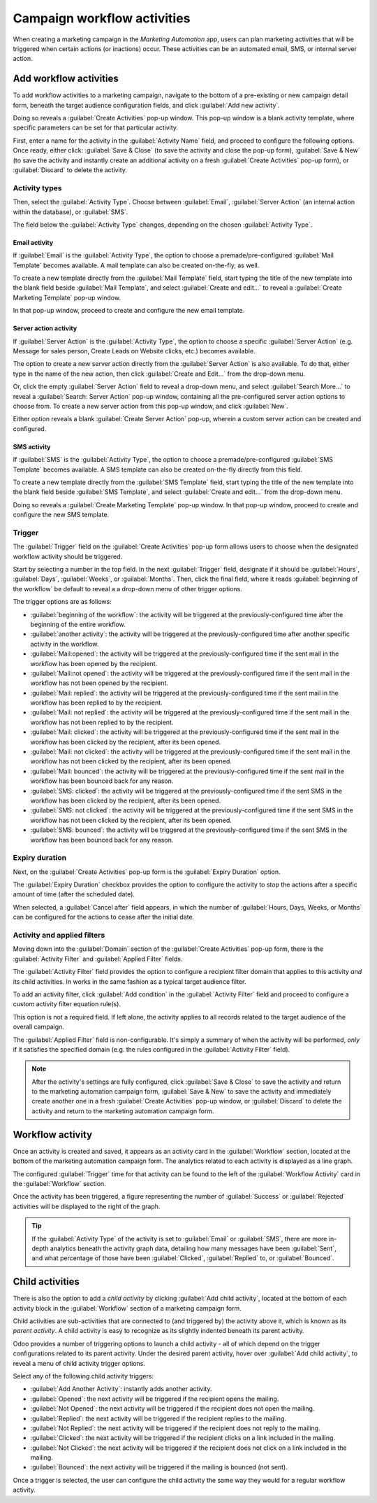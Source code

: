 ============================
Campaign workflow activities
============================

When creating a marketing campaign in the *Marketing Automation* app, users can plan marketing
activities that will be triggered when certain actions (or inactions) occur. These activities can be
an automated email, SMS, or internal server action.

Add workflow activities
=======================

To add workflow activities to a marketing campaign, navigate to the bottom of a pre-existing or new
campaign detail form, beneath the target audience configuration fields, and click :guilabel:`Add new
activity`.

Doing so reveals a :guilabel:`Create Activities` pop-up window. This pop-up window is a blank
activity template, where specific parameters can be set for that particular activity.

.. image:: workflow_activities/activity-template.png
   :align: center
   :alt: A workflow activity template pop-up window in Odoo Marketing Automation.

First, enter a name for the activity in the :guilabel:`Activity Name` field, and proceed to
configure the following options. Once ready, either click: :guilabel:`Save & Close` (to save the
activity and close the pop-up form), :guilabel:`Save & New` (to save the activity and instantly
create an additional activity on a fresh :guilabel:`Create Activities` pop-up form), or
:guilabel:`Discard` to delete the activity.

Activity types
--------------

Then, select the :guilabel:`Activity Type`. Choose between :guilabel:`Email`, :guilabel:`Server
Action` (an internal action within the database), or :guilabel:`SMS`.

The field below the :guilabel:`Activity Type` changes, depending on the chosen :guilabel:`Activity
Type`.

Email activity
~~~~~~~~~~~~~~

If :guilabel:`Email` is the :guilabel:`Activity Type`, the option to choose a premade/pre-configured
:guilabel:`Mail Template` becomes available. A mail template can also be created on-the-fly, as
well.

To create a new template directly from the :guilabel:`Mail Template` field, start typing the title
of the new template into the blank field beside :guilabel:`Mail Template`, and select
:guilabel:`Create and edit...` to reveal a :guilabel:`Create Marketing Template` pop-up window.

.. image:: workflow_activities/email-activity-create-edit.png
   :align: center
   :alt: The create and edit email drop-down option on create activities pop-up window.

In that pop-up window, proceed to create and configure the new email template.

.. image:: workflow_activities/create-marketing-template-popup-window.png
   :align: center
   :alt: The create marketing template email pop-up window looks like in Odoo Marketing Automation.

Server action activity
~~~~~~~~~~~~~~~~~~~~~~

If :guilabel:`Server Action` is the :guilabel:`Activity Type`, the option to choose a specific
:guilabel:`Server Action` (e.g. Message for sales person, Create Leads on Website clicks, etc.)
becomes available.

The option to create a new server action directly from the :guilabel:`Server Action` is also
available. To do that, either type in the name of the new action, then click :guilabel:`Create and
Edit...` from the drop-down menu.

.. image:: workflow_activities/server-action-create-edit-option.png
   :align: center
   :alt: The create and edit option in the server action field on campaign detail form.

Or, click the empty :guilabel:`Server Action` field to reveal a drop-down menu, and select
:guilabel:`Search More...` to reveal a :guilabel:`Search: Server Action` pop-up window, containing
all the pre-configured server action options to choose from. To create a new server action from this
pop-up window, and click :guilabel:`New`.

.. image:: workflow_activities/search-server-action-new-button.png
   :align: center
   :alt: The new button found on a server action pop-up in Odoo marketing automation application.

Either option reveals a blank :guilabel:`Create Server Action` pop-up, wherein a custom server
action can be created and configured.

SMS activity
~~~~~~~~~~~~

If :guilabel:`SMS` is the :guilabel:`Activity Type`, the option to choose a premade/pre-configured
:guilabel:`SMS Template` becomes available. A SMS template can also be created on-the-fly directly
from this field.

To create a new template directly from the :guilabel:`SMS Template` field, start typing the title
of the new template into the blank field beside :guilabel:`SMS Template`, and select
:guilabel:`Create and edit...` from the drop-down menu.

.. image:: workflow_activities/create-edit-sms-option.png
   :align: center
   :alt: The create and edit email drop-down option on create activities pop-up window.

Doing so reveals a :guilabel:`Create Marketing Template` pop-up window. In that pop-up window,
proceed to create and configure the new SMS template.

.. image:: workflow_activities/sms-marketing-template-popup.png
   :align: center
   :alt: The create marketing template pop-up window to create a SMS template on-the-fly.

Trigger
-------

The :guilabel:`Trigger` field on the :guilabel:`Create Activities` pop-up form allows users to
choose when the designated workflow activity should be triggered.

Start by selecting a number in the top field. In the next :guilabel:`Trigger` field, designate if
it should be :guilabel:`Hours`, :guilabel:`Days`, :guilabel:`Weeks`, or :guilabel:`Months`. Then,
click the final field, where it reads :guilabel:`beginning of the workflow` be default to reveal a
a drop-down menu of other trigger options.

.. image:: workflow_activities/trigger-options-drop-down-menu.png
   :align: center
   :alt: A list of the trigger options available on the workflow activities pop-up form.

The trigger options are as follows:

- :guilabel:`beginning of the workflow`: the activity will be triggered at the previously-configured
  time after the beginning of the entire workflow.
- :guilabel:`another activity`: the activity will be triggered at the previously-configured time
  after another specific activity in the workflow.
- :guilabel:`Mail:opened`: the activity will be triggered at the previously-configured time if the
  sent mail in the workflow has been opened by the recipient.
- :guilabel:`Mail:not opened`: the activity will be triggered at the previously-configured time if
  the sent mail in the workflow has not been opened by the recipient.
- :guilabel:`Mail: replied`: the activity will be triggered at the previously-configured time if the
  sent mail in the workflow has been replied to by the recipient.
- :guilabel:`Mail: not replied`: the activity will be triggered at the previously-configured time if
  the sent mail in the workflow has not been replied to by the recipient.
- :guilabel:`Mail: clicked`: the activity will be triggered at the previously-configured time if the
  sent mail in the workflow has been clicked by the recipient, after its been opened.
- :guilabel:`Mail: not clicked`: the activity will be triggered at the previously-configured time if
  the sent mail in the workflow has not been clicked by the recipient, after its been opened.
- :guilabel:`Mail: bounced`: the activity will be triggered at the previously-configured time if the
  sent mail in the workflow has been bounced back for any reason.
- :guilabel:`SMS: clicked`: the activity will be triggered at the previously-configured time if the
  sent SMS in the workflow has been clicked by the recipient, after its been opened.
- :guilabel:`SMS: not clicked`: the activity will be triggered at the previously-configured time if
  the sent SMS in the workflow has not been clicked by the recipient, after its been opened.
- :guilabel:`SMS: bounced`: the activity will be triggered at the previously-configured time if the
  sent SMS in the workflow has been bounced back for any reason.

Expiry duration
---------------

Next, on the :guilabel:`Create Activities` pop-up form is the :guilabel:`Expiry Duration` option.

The :guilabel:`Expiry Duration` checkbox provides the option to configure the activity to stop the
actions after a specific amount of time (after the scheduled date).

When selected, a :guilabel:`Cancel after` field appears, in which the number of :guilabel:`Hours,
Days, Weeks, or Months` can be configured for the actions to cease after the initial date.

.. image:: workflow_activities/expiry-duration-field-options.png
   :align: center
   :alt: A list of the expiry duration options available on the workflow activities pop-up form.

Activity and applied filters
----------------------------

Moving down into the :guilabel:`Domain` section of the :guilabel:`Create Activities` pop-up form,
there is the :guilabel:`Activity Filter` and :guilabel:`Applied Filter` fields.

The :guilabel:`Activity Filter` field provides the option to configure a recipient filter domain
that applies to this activity *and* its child activities. In works in the same fashion as a typical
target audience filter.

To add an activity filter, click :guilabel:`Add condition` in the :guilabel:`Activity Filter` field
and proceed to configure a custom activity filter equation rule(s).

.. image:: workflow_activities/activity-filter-option.png
   :align: center
   :alt: How to add an activity filter to a workflow activity in Odoo Marketing Automation.

This option is not a required field. If left alone, the activity applies to all records related to
the target audience of the overall campaign.

.. seealso::
   - :doc:`target_audience`

The :guilabel:`Applied Filter` field is non-configurable. It's simply a summary of when the activity
will be performed, *only* if it satisfies the specified domain (e.g. the rules configured in the
:guilabel:`Activity Filter` field).

.. note::
  After the activity's settings are fully configured, click :guilabel:`Save & Close` to save the
  activity and return to the marketing automation campaign form, :guilabel:`Save & New` to save the
  activity and immediately create another one in a fresh :guilabel:`Create Activities` pop-up
  window, or :guilabel:`Discard` to delete the activity and return to the marketing automation
  campaign form.

Workflow activity
=================

Once an activity is created and saved, it appears as an activity card in the :guilabel:`Workflow`
section, located at the bottom of the marketing automation campaign form. The analytics related to
each activity is displayed as a line graph.

.. image:: workflow_activities/workflow-activity.png
   :align: center
   :alt: Typical workflow activity in Odoo Marketing Automation.

The configured :guilabel:`Trigger` time for that activity can be found to the left of the
:guilabel:`Workflow Activity` card in the :guilabel:`Workflow` section.

Once the activity has been triggered, a figure representing the number of :guilabel:`Success` or
:guilabel:`Rejected` activities will be displayed to the right of the graph.

.. tip::
   If the :guilabel:`Activity Type` of the activity is set to :guilabel:`Email` or :guilabel:`SMS`,
   there are more in-depth analytics beneath the activity graph data, detailing how many messages
   have been :guilabel:`Sent`, and what percentage of those have been :guilabel:`Clicked`,
   :guilabel:`Replied` to, or :guilabel:`Bounced`.

Child activities
================

There is also the option to add a *child activity* by clicking :guilabel:`Add child activity`,
located at the bottom of each activity block in the :guilabel:`Workflow` section of a marketing
campaign form.

Child activities are sub-activities that are connected to (and triggered by) the activity above it,
which is known as its *parent activity*. A child activity is easy to recognize as its slightly
indented beneath its parent activity.

.. image:: workflow_activities/indented-child-activity.png
   :align: center
   :alt: A typical child activity indented beneath its parent activity.

Odoo provides a number of triggering options to launch a child activity - all of which depend on the
trigger configurations related to its parent activity. Under the desired parent activity, hover over
:guilabel:`Add child activity`, to reveal a menu of child activity trigger options.

.. image:: workflow_activities/child-activity-trigger-options.png
   :align: center
   :alt: The various child activity trigger options in the workflow section of a campaign.

Select any of the following child activity triggers:

- :guilabel:`Add Another Activity`: instantly adds another activity.
- :guilabel:`Opened`: the next activity will be triggered if the recipient opens the mailing.
- :guilabel:`Not Opened`: the next activity will be triggered if the recipient does not open the
  mailing.
- :guilabel:`Replied`: the next activity will be triggered if the recipient replies to the mailing.
- :guilabel:`Not Replied`: the next activity will be triggered if the recipient does not reply to
  the mailing.
- :guilabel:`Clicked`: the next activity will be triggered if the recipient clicks on a link
  included in the mailing.
- :guilabel:`Not Clicked`: the next activity will be triggered if the recipient does not click on a
  link included in the mailing.
- :guilabel:`Bounced`: the next activity will be triggered if the mailing is bounced (not sent).

Once a trigger is selected, the user can configure the child activity the same way they would for a
regular workflow activity.

.. seealso::
   - :doc:`testing_running`

